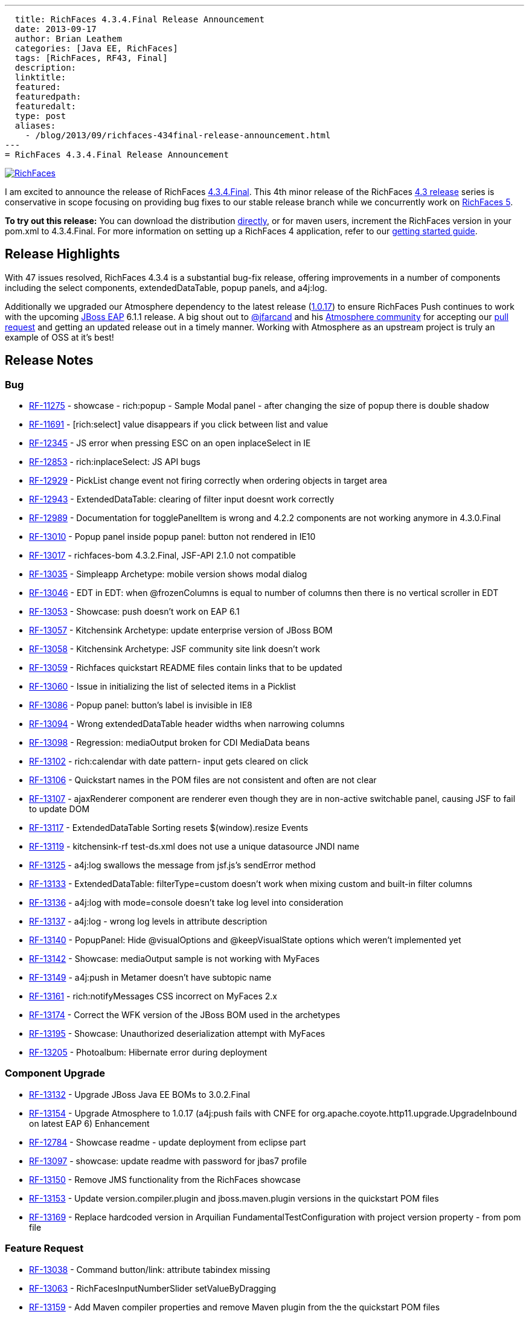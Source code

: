 ---
  title: RichFaces 4.3.4.Final Release Announcement
  date: 2013-09-17
  author: Brian Leathem
  categories: [Java EE, RichFaces]
  tags: [RichFaces, RF43, Final]
  description:
  linktitle:
  featured:
  featuredpath:
  featuredalt:
  type: post
  aliases:
    - /blog/2013/09/richfaces-434final-release-announcement.html
---
= RichFaces 4.3.4.Final Release Announcement

image::/img/blog/common/richfaces.png[RichFaces, float="right", link="http://richfaces.org/"]

I am excited to announce the release of RichFaces https://issues.jboss.org/browse/RF/fixforversion/12321718[4.3.4.Final].  This 4th minor release of the RichFaces http://www.bleathem.ca/blog/tags/RF43/[4.3 release] series is conservative in scope focusing on providing bug fixes to our stable release branch while we concurrently work on https://issues.jboss.org/secure/RapidBoard.jspa?rapidView=331&view=planning&quickFilter=1081[RichFaces 5].

[.alert.alert-info]
*To try out this release:* You can download the distribution http://www.jboss.org/richfaces/download/stable[directly], or for maven users, increment the RichFaces version in your pom.xml to 4.3.4.Final. For more information on setting up a RichFaces 4 application, refer to our http://community.jboss.org/wiki/GettingstartedwithRichFaces4x[getting started guide].

== Release Highlights
With 47 issues resolved, RichFaces 4.3.4 is a substantial bug-fix release, offering improvements in a number of components including the select components, extendedDataTable, popup panels, and a4j:log.

Additionally we upgraded our Atmosphere dependency to the latest release (https://github.com/Atmosphere/atmosphere/releases/tag/atmosphere-project-1.0.17[1.0.17]) to ensure RichFaces Push continues to work with the upcoming http://www.jboss.org/jbossas/downloads/[JBoss EAP] 6.1.1 release.  A big shout out to https://twitter.com/jfarcand[@jfarcand] and his https://github.com/Atmosphere/[Atmosphere community] for accepting our https://github.com/Atmosphere/atmosphere/pull/1263[pull request] and getting an updated release out in a timely manner.  Working with Atmosphere as an upstream project is truly an example of OSS at it's best!

== Release Notes https://issues.jboss.org/secure/ReleaseNote.jspa?projectId=12310341&version=12321718[+++<i class='icon-external-link-sign'></i>+++]

=== Bug
* https://issues.jboss.org/browse/RF-11275[RF-11275] - showcase - rich:popup - Sample Modal panel - after changing the size of popup there is double shadow
* https://issues.jboss.org/browse/RF-11691[RF-11691] - [rich:select] value disappears if you click between list and value
* https://issues.jboss.org/browse/RF-12345[RF-12345] - JS error when pressing ESC on an open inplaceSelect in IE
* https://issues.jboss.org/browse/RF-12853[RF-12853] - rich:inplaceSelect: JS API bugs
* https://issues.jboss.org/browse/RF-12929[RF-12929] - PickList change event not firing correctly when ordering objects in target area
* https://issues.jboss.org/browse/RF-12943[RF-12943] - ExtendedDataTable: clearing of filter input doesnt work correctly
* https://issues.jboss.org/browse/RF-12989[RF-12989] - Documentation for togglePanelItem is wrong and 4.2.2 components are not working anymore in 4.3.0.Final
* https://issues.jboss.org/browse/RF-13010[RF-13010] - Popup panel inside popup panel: button not rendered in IE10
* https://issues.jboss.org/browse/RF-13017[RF-13017] - richfaces-bom 4.3.2.Final, JSF-API 2.1.0 not compatible
* https://issues.jboss.org/browse/RF-13035[RF-13035] - Simpleapp Archetype: mobile version shows modal dialog
* https://issues.jboss.org/browse/RF-13046[RF-13046] - EDT in EDT: when @frozenColumns is equal to number of columns then there is no vertical scroller in EDT
* https://issues.jboss.org/browse/RF-13053[RF-13053] - Showcase: push doesn't work on EAP 6.1
* https://issues.jboss.org/browse/RF-13057[RF-13057] - Kitchensink Archetype: update enterprise version of JBoss BOM
* https://issues.jboss.org/browse/RF-13058[RF-13058] - Kitchensink Archetype: JSF community site link doesn't work
* https://issues.jboss.org/browse/RF-13059[RF-13059] - Richfaces quickstart README files contain links that to be updated
* https://issues.jboss.org/browse/RF-13060[RF-13060] - Issue in initializing the list of selected items in a Picklist
* https://issues.jboss.org/browse/RF-13086[RF-13086] - Popup panel: button's label is invisible in IE8
* https://issues.jboss.org/browse/RF-13094[RF-13094] - Wrong extendedDataTable header widths when narrowing columns
* https://issues.jboss.org/browse/RF-13098[RF-13098] - Regression: mediaOutput broken for CDI MediaData beans
* https://issues.jboss.org/browse/RF-13102[RF-13102] - rich:calendar with date pattern- input gets cleared on click
* https://issues.jboss.org/browse/RF-13106[RF-13106] - Quickstart names in the POM files are not consistent and often are not clear
* https://issues.jboss.org/browse/RF-13107[RF-13107] - ajaxRenderer component are renderer even though they are in non-active switchable panel, causing JSF to fail to update DOM
* https://issues.jboss.org/browse/RF-13117[RF-13117] - ExtendedDataTable Sorting resets $(window).resize Events
* https://issues.jboss.org/browse/RF-13119[RF-13119] - kitchensink-rf test-ds.xml does not use a unique datasource JNDI name
* https://issues.jboss.org/browse/RF-13125[RF-13125] - a4j:log swallows the message from jsf.js's sendError method
* https://issues.jboss.org/browse/RF-13133[RF-13133] - ExtendedDataTable: filterType=custom doesn't work when mixing custom and built-in filter columns
* https://issues.jboss.org/browse/RF-13136[RF-13136] - a4j:log with mode=console doesn't take log level into consideration
* https://issues.jboss.org/browse/RF-13137[RF-13137] - a4j:log - wrong log levels in attribute description
* https://issues.jboss.org/browse/RF-13140[RF-13140] - PopupPanel: Hide @visualOptions and @keepVisualState options which weren't implemented yet
* https://issues.jboss.org/browse/RF-13142[RF-13142] - Showcase: mediaOutput sample is not working with MyFaces
* https://issues.jboss.org/browse/RF-13149[RF-13149] - a4j:push in Metamer doesn't have subtopic name
* https://issues.jboss.org/browse/RF-13161[RF-13161] - rich:notifyMessages CSS incorrect on MyFaces 2.x
* https://issues.jboss.org/browse/RF-13174[RF-13174] - Correct the WFK version of the JBoss BOM used in the archetypes
* https://issues.jboss.org/browse/RF-13195[RF-13195] - Showcase: Unauthorized deserialization attempt with MyFaces
* https://issues.jboss.org/browse/RF-13205[RF-13205] - Photoalbum: Hibernate error during deployment

=== Component Upgrade
* https://issues.jboss.org/browse/RF-13132[RF-13132] - Upgrade JBoss Java EE BOMs to 3.0.2.Final
* https://issues.jboss.org/browse/RF-13154[RF-13154] - Upgrade Atmosphere to 1.0.17 (a4j:push fails with CNFE for org.apache.coyote.http11.upgrade.UpgradeInbound on latest EAP 6)
Enhancement
* https://issues.jboss.org/browse/RF-12784[RF-12784] - Showcase readme - update deployment from eclipse part
* https://issues.jboss.org/browse/RF-13097[RF-13097] - showcase: update readme with password for jbas7 profile
* https://issues.jboss.org/browse/RF-13150[RF-13150] - Remove JMS functionality from the RichFaces showcase
* https://issues.jboss.org/browse/RF-13153[RF-13153] - Update version.compiler.plugin and jboss.maven.plugin versions in the quickstart POM files
* https://issues.jboss.org/browse/RF-13169[RF-13169] - Replace hardcoded version in Arquilian FundamentalTestConfiguration with project version property - from pom file

=== Feature Request
* https://issues.jboss.org/browse/RF-13038[RF-13038] - Command button/link: attribute tabindex missing
* https://issues.jboss.org/browse/RF-13063[RF-13063] - RichFacesInputNumberSlider setValueByDragging
* https://issues.jboss.org/browse/RF-13159[RF-13159] - Add Maven compiler properties and remove Maven plugin from the the quickstart POM files
* https://issues.jboss.org/browse/RF-13185[RF-13185] - Quickstarts: Modify GAV to use org.jboss.quickstarts.rf

=== Sub-task
* https://issues.jboss.org/browse/RF-13189[RF-13189] - Update jquery-atmosphere.js to 1.0.17 in 4.3.x

== Moving forward

We are actively https://issues.jboss.org/secure/RapidBoard.jspa?rapidView=331&view=planning&quickFilter=1081[working on RichFaces 5.0.0.Alpha2] that will feature some re-worked components taking advantage of our new decoupled component architecture and making use of standalone javascript widgets to provide a more robust client-side implementation of RichFaces components.  Look forward this a new Alpha release in the coming weeks.
